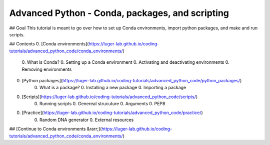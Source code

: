 Advanced Python - Conda, packages, and scripting
================================================

## Goal
This tutorial is meant to go over how to set up Conda environments, import python packages, and make and run scripts.

## Contents
0. [Conda environments](https://luger-lab.github.io/coding-tutorials/advanced_python_code/conda_environments/)
    0. What is Conda?
    0. Setting up a Conda environment
    0. Activating and deactivating environments
    0. Removing environments
0. [Python packages](https://luger-lab.github.io/coding-tutorials/advanced_python_code/python_packages/)
    0. What is a package?
    0. Installing a new package
    0. Importing a package
0. [Scripts](https://luger-lab.github.io/coding-tutorials/advanced_python_code/scripts/)
    0. Running scripts
    0. Genereal strucuture
    0. Arguments
    0. PEP8
0. [Practice](https://luger-lab.github.io/coding-tutorials/advanced_python_code/practice/)
    0. Random DNA generator
    0. External resources

## [Continue to Conda environments &rarr;](https://luger-lab.github.io/coding-tutorials/advanced_python_code/conda_environments/)
